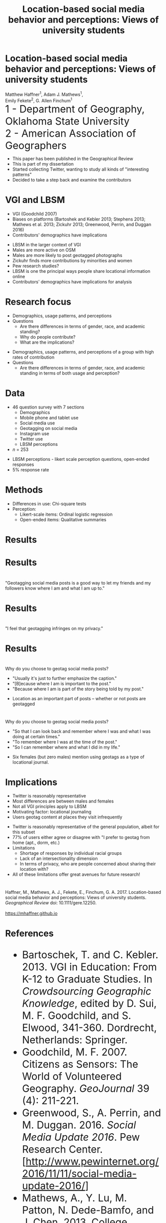 #+Title: Location-based social media behavior and perceptions: Views of university students

#+REVEAL_THEME: black
#+reveal_title_slide: nil
#+OPTIONS: reveal_width:1200 reveal_height:800 reveal_rolling_links:t
#+REVEAL_TRANS: cube
#+REVEAL_HLEVEL: 2
#+REVEAL_MARGIN: 0.1
#+OPTIONS: num:nil toc:nil date:nil reveal_title_slide:nil
#+REVEAL_EXTRA_CSS: ./css/theme/osu.css
#+REVEAL_ROOT: http://cdn.jsdelivr.net/reveal.js/3.0.0/

#+BEGIN_COMMENT
Title slide
#+END_COMMENT
* Location-based social media behavior and perceptions: Views of university students
Matthew Haffner^1, Adam J. Mathews^1, \\ 
Emily Fekete^2, G. Allen Finchum^1  \\

@@html: <font size=6>@@
1 - Department of Geography, Oklahoma State University  \\
2 - American Association of Geographers \\
@@html: </font>@@

#+BEGIN_NOTES
- This paper has been published in the Geographical Review
- This is part of my dissertation
- Started collecting Twitter, wanting to study all kinds of "interesting patterns"
- Decided to take a step back and examine the contributors 
#+END_NOTES
* VGI and LBSM
- VGI (Goodchild 2007)
- Biases on platforms (Bartoshek and Kebler 2013; Stephens 2013;
  Mathews et al. 2013; Zickuhr 2013; Greenwood, Perrin, and Duggan 2016)
- Contributors' demographics have implications
#+BEGIN_NOTES
- LBSM in the larger context of VGI
- Males are more active on OSM
- Males are more likely to post geotagged photographs
- Zickuhr finds more contributions by minorities and women
- Pew research studies?
- LBSM is one the principal ways people share locational information online
- Contributors' demographics have implications for analysis
#+END_NOTES
* Research focus
- Demographics, usage patterns, and perceptions
- Questions
  - Are there differences in terms of gender, race, and academic standing?
  - Why do people contribute?
  - What are the implications?
#+BEGIN_NOTES
- Demographics, usage patterns, and perceptions of a group with high
  rates of contribution
- Questions
  - Are there differences in terms of gender, race, and academic
    standing in terms of both usage and perception?
#+END_NOTES
* Data
- 46 question survey with 7 sections
  - Demographics
  - Mobile phone and tablet use
  - Social media use
  - Geotagging on social media
  - Instagram use
  - Twitter use
  - LBSM perceptions
- /n/ = 253
#+BEGIN_NOTES
- LBSM perceptions - likert scale perception questions, open-ended
  responses
- 5% response rate
#+END_NOTES
* Methods
- Differences in use: Chi-square tests
- Perception:
  - Likert-scale items: Ordinal logistic regression
  - Open-ended items: Qualitative summaries
* Results
[[./images/lbsm-survey/social-media-and-lbsm-use.png]]
* Results
[[./images/lbsm-survey/social-media-and-lbsm-tests.png]]
* 
"Geotagging social media posts is a good way to let my friends and my
followers know where I am and what I am up to."
#+attr_html: :height 600px 
[[./images/lbsm-survey/geotagging-is-good-image.png]]
* Results
[[./images/lbsm-survey/geotagging-is-good-table.png]]
* 
"I feel that geotagging infringes on my privacy."
[[./images/lbsm-survey/geotagging-privacy-image.png]]
* Results
[[./images/lbsm-survey/geotagging-privacy-table.png]]
* 
Why do you choose to geotag social media posts?
- "Usually it's just to further emphasize the caption."
- "[B]ecause where I am is important to the post."
- "Because where I am is part of the story being told by my post."
#+BEGIN_NOTES
- Location as an important part of posts -- whether or not posts are geotagged
#+END_NOTES
* 
Why do you choose to geotag social media posts?
 - "So that I can look back and remember where I was and what I was
   doing at certain times."
 - "To remember where I was at the time of the post."
 - "So I can remember where and what I did in my life."
#+BEGIN_NOTES
- Six females (but zero males) mention using geotags as a type of
  locational journal.
#+END_NOTES
* 
[[./images/lbsm-survey/why-geo-wordcloud.png]]
* Implications
- Twitter is reasonably representative
- Most differences are between males and females
- Not all VGI principles apply to LBSM
- Motivating factor: locational journaling
- Users geotag content at places they visit infrequently
#+BEGIN_NOTES
- Twitter is reasonably representative of the general population,
  albeit for this subset
- 77% of users either agree or disagree with "I prefer to geotag from
  home (apt., dorm, etc.)
- Limitations
  - Shortage of responses by individual racial groups
  - Lack of an intersectionality dimension
  - In terms of privacy, who are people concerned about sharing their
    location with?
- All of these limitations offer great avenues for future research!
#+END_NOTES

* 
Haffner, M., Mathews, A. J., Fekete, E., Finchum, G. A. 2017.
Location-based social media behavior and perceptions: Views of
university students. /Geographical Review/ doi: 10.1111/gere.12250. \\

[[./images/lbsm-survey/qr-code.jpg]] \\
https://mhaffner.github.io

* References
@@html: <font size=6>@@
- Bartoschek, T. and C. Kebler. 2013. VGI in Education: From K-12 to
  Graduate Studies. In /Crowdsourcing Geographic Knowledge/, edited by
  D. Sui, M. F. Goodchild, and S. Elwood, 341-360. Dordrecht,
  Netherlands: Springer.
- Goodchild, M. F. 2007. Citizens as Sensors: The World of Volunteered
  Geography. /GeoJournal/ 39 (4): 211-221.
- Greenwood, S., A. Perrin, and M. Duggan. 2016. /Social Media Update
  2016/. Pew Research Center.
  [http://www.pewinternet.org/2016/11/11/social-media-update-2016/]
- Mathews, A., Y. Lu, M. Patton, N. Dede-Bamfo, and J. Chen. 2013.
  College Students' Consumption, Contribution, and Risk Awareness
  Related to Online Mapping Services and Social Media: Does Geography
  and GIS Knowledge Matter? /GeoJournal/ 78 (4): 627-639.
- Stephens, M. 2013. Gender and the GeoWeb: Divisions in the
  Production of User-generated Cartographic Information. /GeoJournal/
  78: 981-996.
@@html: </font>@@
* Appendix?
* Survey respondents compared to the university
#+BEGIN_SRC org
| Category          | Item             | University | Our Sample |
|-------------------+------------------+------------+------------|
| Race/ethnicity    | White            |     72.52% |     73.02% |
|                   | African American |      4.89% |      3.57% |
|                   | Native American  |      4.78% |      4.37% |
|                   | Hispanic         |      6.31% |      1.59% |
|                   | Asian            |      1.87% |      4.76% |
|                   | Pacific Islander |      0.12% |      0.40% |
|                   | Muliracial       |      8.75% |     10.32% |
|-------------------+------------------+------------+------------|
| Minority status   | Minority         |     26.73% |     26.98% |
|                   | Non-minority     |     73.27% |     73.02% |
|-------------------+------------------+------------+------------|
| Academic Standing | Freshman         |     19.22% |     20.24% |
|                   | Sophomore        |     17.14% |     19.44% |
|                   | Junior           |     20.43% |     17.06% |
|                   | Senior           |     23.62% |     16.67% |
|                   | Graduate student |     18.22% |     26.19% |
|-------------------+------------------+------------+------------|
| Gender            | Female           |     48.28% |     34.92% |
|                   | Male             |     51.72% |     63.92% |
|-------------------+------------------+------------+------------|
#+END_SRC
